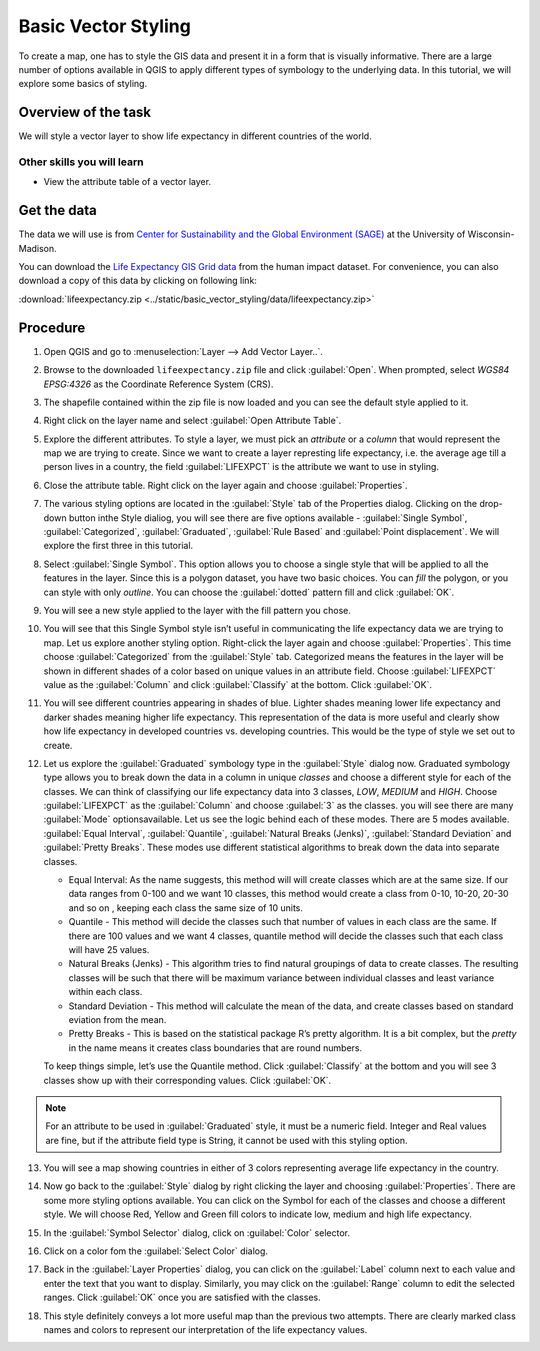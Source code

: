 Basic Vector Styling
====================
.. only:: html

   [ Download PDF `A4 <../pdf/basic_vector_styling_a4.pdf>`_ `Letter
   <../pdf/basic_vector_styling_letter.pdf>`_ ]

To create a map, one has to style the GIS data and present it in a form that is
visually informative. There are a large number of options available in QGIS to
apply different types of symbology to the underlying data. In this tutorial, we
will explore some basics of styling.

Overview of the task
--------------------

We will style a vector layer to show life expectancy in different countries of the world.

Other skills you will learn
^^^^^^^^^^^^^^^^^^^^^^^^^^^
- View the attribute table of a vector layer.

Get the data
------------

The data we will use is from `Center for Sustainability and the Global
Environment (SAGE) <http://www.sage.wisc.edu/atlas/maps.php>`_ at the
University of Wisconsin-Madison.

You can download the `Life Expectancy GIS Grid data <http://www.sage.wisc.edu/atlas/data.php?incdataset=Life%20Expectancy>`_
from the human impact dataset. For convenience, you can also download a copy of this data by clicking on following
link:

:download:`lifeexpectancy.zip
<../static/basic_vector_styling/data/lifeexpectancy.zip>`


Procedure
---------

1. Open QGIS and go to :menuselection:`Layer --> Add Vector Layer..`.

.. image:: /static/basic_vector_styling/images/1.png
   :width: 700px
   :align: center

2. Browse to the downloaded ``lifeexpectancy.zip`` file and click
   :guilabel:`Open`. When prompted, select `WGS84 EPSG:4326` as the Coordinate
   Reference System (CRS).

.. image:: /static/basic_vector_styling/images/2.png
   :width: 500px
   :align: center

3. The shapefile contained within the zip file is now loaded and you can see
   the default style applied to it.

.. image:: /static/basic_vector_styling/images/3.png
   :width: 700px
   :align: center

4. Right click on the layer name and select :guilabel:`Open Attribute Table`.

.. image:: /static/basic_vector_styling/images/4.png
   :width: 700px
   :align: center

5. Explore the different attributes. To style a layer, we must pick an
   `attribute` or a `column` that would represent the map we are trying to
   create. Since we want to create a layer represting life expectancy, i.e. the
   average age till a person lives in a country, the field :guilabel:`LIFEXPCT`
   is the attribute we want to use in styling.

.. image:: /static/basic_vector_styling/images/5.png
   :width: 700px
   :align: center

6. Close the attribute table. Right click on the layer again and choose
   :guilabel:`Properties`.

.. image:: /static/basic_vector_styling/images/6.png
   :width: 700px
   :align: center

7. The various styling options are located in the :guilabel:`Style` tab of the Properties
   dialog. Clicking on the drop-down button inthe Style dialiog, you will see
   there are five options available - :guilabel:`Single Symbol`, :guilabel:`Categorized`,
   :guilabel:`Graduated`, :guilabel:`Rule Based` and :guilabel:`Point
   displacement`. We will explore the first three in this tutorial.

.. image:: /static/basic_vector_styling/images/7.png
   :width: 700px
   :align: center

8. Select :guilabel:`Single Symbol`. This option allows you to choose a single
   style that will be applied to all the features in the layer. Since this is a
   polygon dataset, you have two basic choices. You can `fill` the polygon, or
   you can style with only `outline`. You can choose the :guilabel:`dotted`
   pattern fill and click :guilabel:`OK`.

.. image:: /static/basic_vector_styling/images/8.png
   :width: 700px
   :align: center

9. You will see a new style applied to the layer with the fill pattern you
   chose.

.. image:: /static/basic_vector_styling/images/9.png
   :width: 700px
   :align: center

10. You will see that this Single Symbol style isn’t useful in communicating
    the life expectancy data we are trying to map. Let us explore another
    styling option. Right-click the layer again and choose
    :guilabel:`Properties`. This time choose :guilabel:`Categorized` from the
    :guilabel:`Style` tab. Categorized means the features in the layer will be
    shown in different shades of a color based on unique values in an attribute
    field. Choose :guilabel:`LIFEXPCT` value as the :guilabel:`Column` and click
    :guilabel:`Classify` at the bottom. Click :guilabel:`OK`.

.. image:: /static/basic_vector_styling/images/10.png
   :width: 700px
   :align: center

11. You will see different countries appearing in shades of blue. Lighter
    shades meaning lower life expectancy and darker shades meaning higher life
    expectancy. This representation of the data is more useful and clearly show
    how life expectancy in developed countries vs. developing countries. This
    would be the type of style we set out to create.

.. image:: /static/basic_vector_styling/images/11.png
   :width: 700px
   :align: center

12. Let us explore the :guilabel:`Graduated` symbology type in the :guilabel:`Style`
    dialog now. Graduated symbology type allows you to break down the data in a column in
    unique `classes` and choose a different style for each of the classes. We
    can think of classifying our life expectancy data into 3 classes, `LOW`,
    `MEDIUM` and `HIGH`. Choose :guilabel:`LIFEXPCT` as the :guilabel:`Column` and
    choose :guilabel:`3` as the classes. you will see there are many :guilabel:`Mode`
    optionsavailable. Let us see the logic behind each of these modes.
    There are 5 modes available. :guilabel:`Equal Interval`,
    :guilabel:`Quantile`, :guilabel:`Natural Breaks (Jenks)`,
    :guilabel:`Standard Deviation` and :guilabel:`Pretty Breaks`.
    These modes use different statistical algorithms to break down the data
    into separate classes.

    - Equal Interval: As the name suggests, this method will will create classes
      which are at the same size. If our data ranges from 0-100 and we want 10
      classes, this method would create a class from 0-10, 10-20, 20-30 and so on
      , keeping each class the same size of 10 units.
    - Quantile - This method will decide the classes such that number of values
      in each class are the same. If there are 100 values and we want 4
      classes, quantile method will decide the classes such that each class
      will have 25 values.
    - Natural Breaks (Jenks) - This algorithm tries to find natural groupings
      of data to create classes. The resulting classes will be such that there
      will be maximum variance between individual classes and least variance
      within each class.
    - Standard Deviation - This method will calculate the mean of the data, and
      create classes based on standard eviation from the mean.
    - Pretty Breaks - This is based on the statistical package R’s pretty
      algorithm. It is a bit complex, but the `pretty` in the name means it
      creates class boundaries that are round numbers.

    To keep things simple, let’s use the Quantile method. Click :guilabel:`Classify` at the
    bottom and you will see 3 classes show up with their corresponding values.
    Click :guilabel:`OK`.

.. note::

   For an attribute to be used in :guilabel:`Graduated` style, it must be a numeric field. Integer and Real
   values are fine, but if the attribute field type is String, it cannot be
   used with this styling option.

.. image:: /static/basic_vector_styling/images/12.png
   :width: 700px
   :align: center

13. You will see a map showing countries in either of 3 colors representing
    average life expectancy in the country.

.. image:: /static/basic_vector_styling/images/13.png
   :width: 700px
   :align: center

14. Now go back to the :guilabel:`Style` dialog by right clicking the layer and choosing
    :guilabel:`Properties`. There are some more styling options available.
    You can click on the Symbol for each of the classes and choose a different style.
    We will choose Red, Yellow and Green fill colors to indicate low, medium and high life expectancy.

.. image:: /static/basic_vector_styling/images/14.png
   :width: 700px
   :align: center

15. In the :guilabel:`Symbol Selector` dialog, click on :guilabel:`Color`
    selector.

.. image:: /static/basic_vector_styling/images/15.png
   :width: 550px
   :align: center

16. Click on a color fom the :guilabel:`Select Color` dialog.

.. image:: /static/basic_vector_styling/images/16.png
   :width: 500px
   :align: center

17. Back in the :guilabel:`Layer Properties` dialog, you can click on the
    :guilabel:`Label` column next to each value and enter the text that you
    want to display. Similarly, you may click on the :guilabel:`Range` column
    to edit the selected ranges. Click :guilabel:`OK` once you are satisfied
    with the classes.

.. image:: /static/basic_vector_styling/images/17.png
   :width: 700px
   :align: center

18. This style definitely conveys a lot more useful map than the previous two
    attempts. There are clearly marked class names and colors to represent our
    interpretation of the life expectancy values.

.. image:: /static/basic_vector_styling/images/18.png
   :width: 700px
   :align: center
